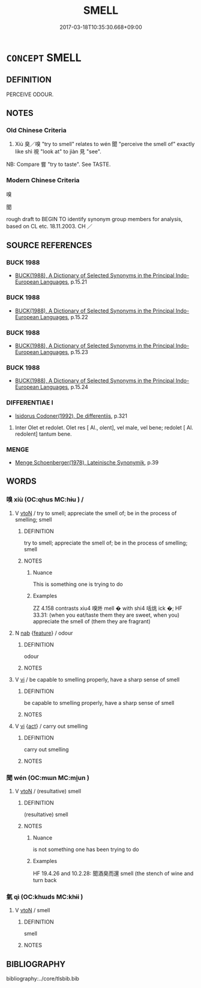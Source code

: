 # -*- mode: mandoku-tls-view -*-
#+TITLE: SMELL
#+DATE: 2017-03-18T10:35:30.668+09:00        
#+STARTUP: content
* =CONCEPT= SMELL
:PROPERTIES:
:CUSTOM_ID: uuid-9bf7a297-3656-483f-a477-7b618b474da6
:SYNONYM+:  GET A SNIFF OF
:SYNONYM+:  SCENT
:SYNONYM+:  DETECT.
:SYNONYM+:  ODOUR
:TR_ZH: 嗅
:TR_OCH: 嗅
:END:
** DEFINITION

PERCEIVE ODOUR.

** NOTES

*** Old Chinese Criteria
1. Xiù 臭／嗅 "try to smell" relates to wén 聞 "perceive the smell of" exactly like shì 視 "look at" to jiàn 見 "see".

NB: Compare 嘗 "try to taste". See TASTE.

*** Modern Chinese Criteria
嗅

聞

rough draft to BEGIN TO identify synonym group members for analysis, based on CL etc. 18.11.2003. CH ／

** SOURCE REFERENCES
*** BUCK 1988
 - [[cite:BUCK-1988][BUCK(1988), A Dictionary of Selected Synonyms in the Principal Indo-European Languages]], p.15.21

*** BUCK 1988
 - [[cite:BUCK-1988][BUCK(1988), A Dictionary of Selected Synonyms in the Principal Indo-European Languages]], p.15.22

*** BUCK 1988
 - [[cite:BUCK-1988][BUCK(1988), A Dictionary of Selected Synonyms in the Principal Indo-European Languages]], p.15.23

*** BUCK 1988
 - [[cite:BUCK-1988][BUCK(1988), A Dictionary of Selected Synonyms in the Principal Indo-European Languages]], p.15.24

*** DIFFERENTIAE I
 - [[cite:DIFFERENTIAE-I][Isidorus Codoner(1992), De differentiis]], p.321


406. Inter Olet et redolet. Olet res [ Al., olent], vel male, vel bene; redolet [ Al. redolent] tantum bene.

*** MENGE
 - [[cite:MENGE][Menge Schoenberger(1978), Lateinische Synonymik]], p.39

** WORDS
   :PROPERTIES:
   :VISIBILITY: children
   :END:
*** 嗅 xiù (OC:qhus MC:hɨu ) /  
:PROPERTIES:
:CUSTOM_ID: uuid-a16b438b-978a-4d1b-8804-2ff2c7bae23f
:Char+: 嗅(30,10/13) 
:Char+: 臭(132,4/10) 
:GY_IDS+: uuid-798fda12-86ac-49e1-b0d1-7801270d9284
:PY+: xiù     
:OC+: qhus     
:MC+: hɨu     
:END: 
**** V [[tls:syn-func::#uuid-fbfb2371-2537-4a99-a876-41b15ec2463c][vtoN]] / try to smell; appreciate the smell of; be in the process of smelling; smell
:PROPERTIES:
:CUSTOM_ID: uuid-e0aea5bd-30b5-46d2-b13a-3fa6f9169e84
:WARRING-STATES-CURRENCY: 3
:END:
****** DEFINITION

try to smell; appreciate the smell of; be in the process of smelling; smell

****** NOTES

******* Nuance
This is something one is trying to do

******* Examples
ZZ 4.158 contrasts xiu4 嗅烞 mell � with shi4 咶烑 ick �; HF 33.31: (when you eat/taste them they are sweet, when you) appreciate the smell of (them they are fragrant)

**** N [[tls:syn-func::#uuid-76be1df4-3d73-4e5f-bbc2-729542645bc8][nab]] {[[tls:sem-feat::#uuid-4e92cef6-5753-4eed-a76b-7249c223316f][feature]]} / odour
:PROPERTIES:
:CUSTOM_ID: uuid-5efefdbe-fce4-4eba-956e-32903822395f
:WARRING-STATES-CURRENCY: 3
:END:
****** DEFINITION

odour

****** NOTES

**** V [[tls:syn-func::#uuid-c20780b3-41f9-491b-bb61-a269c1c4b48f][vi]] / be capable to smelling properly, have a sharp sense of smell
:PROPERTIES:
:CUSTOM_ID: uuid-da680f8f-66cf-4b8f-9ee5-1434c0e6aa00
:WARRING-STATES-CURRENCY: 3
:END:
****** DEFINITION

be capable to smelling properly, have a sharp sense of smell

****** NOTES

**** V [[tls:syn-func::#uuid-c20780b3-41f9-491b-bb61-a269c1c4b48f][vi]] {[[tls:sem-feat::#uuid-f55cff2f-f0e3-4f08-a89c-5d08fcf3fe89][act]]} / carry out smelling
:PROPERTIES:
:CUSTOM_ID: uuid-d7654399-522d-40d6-b690-e6289bb5fd82
:END:
****** DEFINITION

carry out smelling

****** NOTES

*** 聞 wén (OC:mɯn MC:mi̯un )
:PROPERTIES:
:CUSTOM_ID: uuid-aab49d79-64e2-4d1f-abd9-4c2dc512f0ab
:Char+: 聞(128,8/14) 
:GY_IDS+: uuid-afbc5bef-c4c6-475e-bb6f-c1654a7bef5f
:PY+: wén     
:OC+: mɯn     
:MC+: mi̯un     
:END: 
**** V [[tls:syn-func::#uuid-fbfb2371-2537-4a99-a876-41b15ec2463c][vtoN]] / (resultative) smell
:PROPERTIES:
:CUSTOM_ID: uuid-5e8fcb48-abcf-4711-9839-8c215a4984a0
:WARRING-STATES-CURRENCY: 3
:END:
****** DEFINITION

(resultative) smell

****** NOTES

******* Nuance
is not something one has been trying to do

******* Examples
HF 19.4.26 and 10.2.28: 聞酒臭而還 smell (the stench of wine and turn back

*** 氣 qì (OC:khɯds MC:khɨi )
:PROPERTIES:
:CUSTOM_ID: uuid-3e72c670-bf6d-4529-9135-399a9bbc7bcf
:Char+: 氣(84,6/10) 
:GY_IDS+: uuid-455ed56a-8d66-4439-8d61-86e412c815dd
:PY+: qì     
:OC+: khɯds     
:MC+: khɨi     
:END: 
**** V [[tls:syn-func::#uuid-fbfb2371-2537-4a99-a876-41b15ec2463c][vtoN]] / smell
:PROPERTIES:
:CUSTOM_ID: uuid-3524d9c3-b20d-4c07-9cba-09b18fc7f32c
:END:
****** DEFINITION

smell

****** NOTES

** BIBLIOGRAPHY
bibliography:../core/tlsbib.bib
